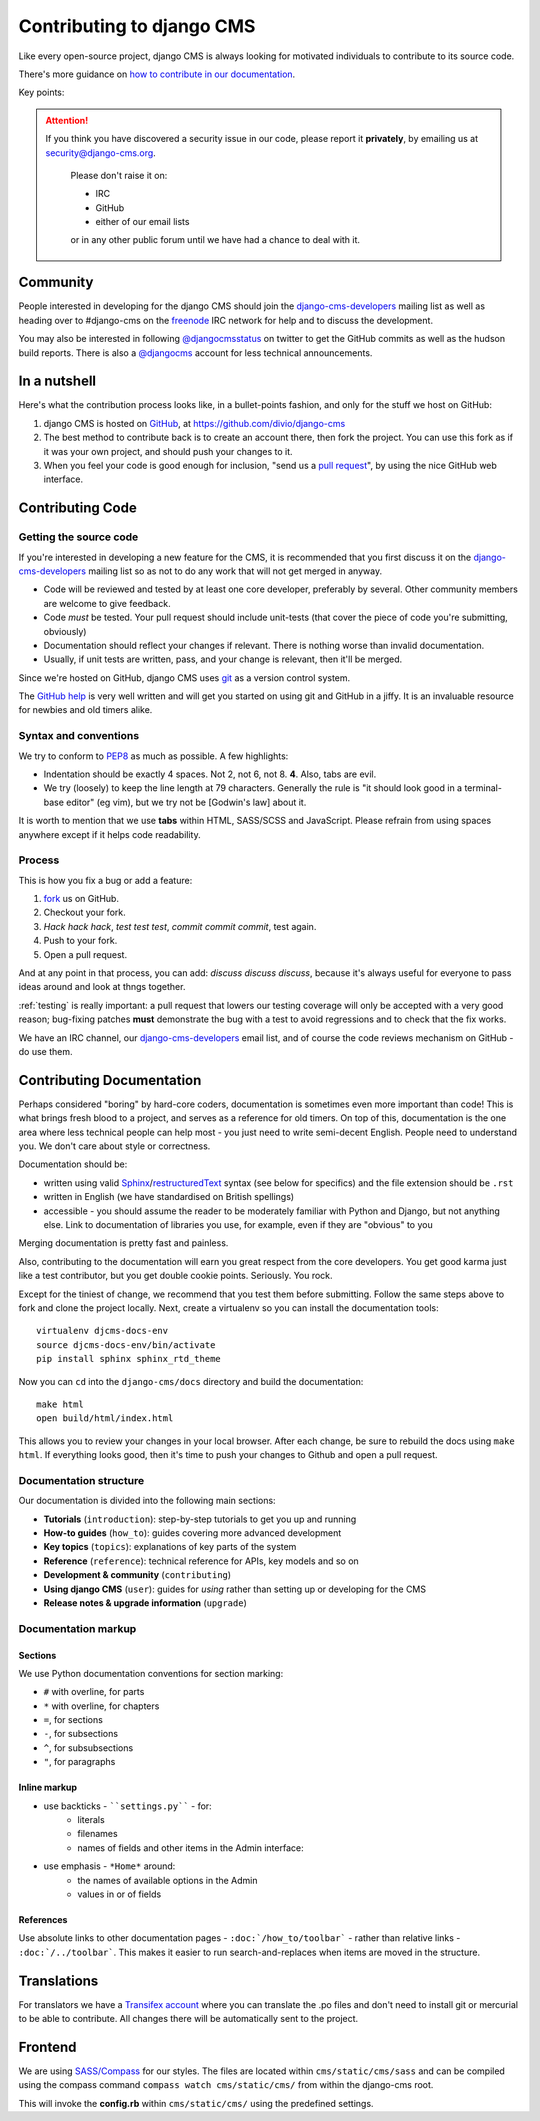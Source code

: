 ##########################
Contributing to django CMS
##########################

Like every open-source project, django CMS is always looking for motivated
individuals to contribute to its source code.

There's more guidance on `how to contribute in our documentation
<http://docs.django-cms.org/en/latest/introduction>`_.


Key points:

.. ATTENTION::

    If you think you have discovered a security issue in our code, please report
    it **privately**, by emailing us at `security@django-cms.org`_.

        Please don't raise it on:

        * IRC
        * GitHub
        * either of our email lists

        or in any other public forum until we have had a chance to deal with it.


*********
Community
*********

People interested in developing for the django CMS should join the
`django-cms-developers`_ mailing list as well as heading over to #django-cms on
the `freenode`_ IRC network for help and to discuss the development.

You may also be interested in following `@djangocmsstatus`_ on twitter to get
the GitHub commits as well as the hudson build reports. There is also a
`@djangocms`_ account for less technical announcements.


*************
In a nutshell
*************

Here's what the contribution process looks like, in a bullet-points fashion, and
only for the stuff we host on GitHub:

#. django CMS is hosted on `GitHub`_, at https://github.com/divio/django-cms
#. The best method to contribute back is to create an account there, then fork
   the project. You can use this fork as if it was your own project, and should
   push your changes to it.
#. When you feel your code is good enough for inclusion, "send us a `pull
   request`_", by using the nice GitHub web interface.


*****************
Contributing Code
*****************

Getting the source code
=======================

If you're interested in developing a new feature for the CMS, it is recommended
that you first discuss it on the `django-cms-developers`_  mailing list so as
not to do any work that will not get merged in anyway.

- Code will be reviewed and tested by at least one core developer, preferably
  by several. Other community members are welcome to give feedback.
- Code *must* be tested. Your pull request should include unit-tests (that cover
  the piece of code you're submitting, obviously)
- Documentation should reflect your changes if relevant. There is nothing worse
  than invalid documentation.
- Usually, if unit tests are written, pass, and your change is relevant, then
  it'll be merged.

Since we're hosted on GitHub, django CMS uses `git`_ as a version control system.

The `GitHub help`_ is very well written and will get you started on using git
and GitHub in a jiffy. It is an invaluable resource for newbies and old timers
alike.


Syntax and conventions
======================

We try to conform to `PEP8`_ as much as possible. A few highlights:

- Indentation should be exactly 4 spaces. Not 2, not 6, not 8. **4**. Also, tabs
  are evil.
- We try (loosely) to keep the line length at 79 characters. Generally the rule
  is "it should look good in a terminal-base editor" (eg vim), but we try not be
  [Godwin's law] about it.

It is worth to mention that we use **tabs** within HTML, SASS/SCSS and JavaScript.
Please refrain from using spaces anywhere except if it helps code readability.


Process
=======

This is how you fix a bug or add a feature:

#. `fork`_ us on GitHub.
#. Checkout your fork.
#. *Hack hack hack*, *test test test*, *commit commit commit*, test again.
#. Push to your fork.
#. Open a pull request.

And at any point in that process, you can add: *discuss discuss discuss*,
because it's always useful for everyone to pass ideas around and look at thngs
together.

:ref:`testing` is really important: a pull request that lowers our testing
coverage will only be accepted with a very good reason; bug-fixing patches
**must** demonstrate the bug with a test to avoid regressions and to check
that the fix works.

We have an IRC channel, our `django-cms-developers`_ email list,
and of course the code reviews mechanism on GitHub - do use them.


**************************
Contributing Documentation
**************************

Perhaps considered "boring" by hard-core coders, documentation is sometimes even
more important than code! This is what brings fresh blood to a project, and
serves as a reference for old timers. On top of this, documentation is the one
area where less technical people can help most - you just need to write
semi-decent English. People need to understand you. We don't care about style or
correctness.

Documentation should be:

- written using valid `Sphinx`_/`restructuredText`_ syntax (see below for
  specifics) and the file extension should be ``.rst``
- written in English (we have standardised on British spellings)
- accessible - you should assume the reader to be moderately familiar with
  Python and Django, but not anything else. Link to documentation of libraries
  you use, for example, even if they are "obvious" to you

Merging documentation is pretty fast and painless.

Also, contributing to the documentation will earn you great respect from the
core developers. You get good karma just like a test contributor, but you get
double cookie points. Seriously. You rock.

Except for the tiniest of change, we recommend that you test them before
submitting. Follow the same steps above to fork and clone the project locally.
Next, create a virtualenv so you can install the documentation tools::

    virtualenv djcms-docs-env
    source djcms-docs-env/bin/activate
    pip install sphinx sphinx_rtd_theme

Now you can ``cd`` into the ``django-cms/docs`` directory and build the documentation::

    make html
    open build/html/index.html

This allows you to review your changes in your local browser. After each
change, be sure to rebuild the docs using ``make html``. If everything looks
good, then it's time to push your changes to Github and open a pull request.

Documentation structure
=======================

Our documentation is divided into the following main sections:

* **Tutorials** (``introduction``): step-by-step tutorials to get you up and
  running
* **How-to guides** (``how_to``): guides covering more advanced development
* **Key topics** (``topics``): explanations of key parts of the system
* **Reference** (``reference``): technical reference for APIs, key models and
  so on
* **Development & community** (``contributing``)
* **Using django CMS** (``user``): guides for *using* rather than setting up or
  developing for the CMS
* **Release notes & upgrade information** (``upgrade``)


Documentation markup
====================

Sections
--------

We use Python documentation conventions for section marking:

* ``#`` with overline, for parts
* ``*`` with overline, for chapters
* ``=``, for sections
* ``-``, for subsections
* ``^``, for subsubsections
* ``"``, for paragraphs

Inline markup
-------------

* use backticks - ````settings.py```` - for:
    * literals
    * filenames
    * names of fields and other items in the Admin interface:
* use emphasis - ``*Home*`` around:
    * the names of available options in the Admin
    * values in or of fields

References
----------

Use absolute links to other documentation pages - ``:doc:`/how_to/toolbar``` -
rather than relative links - ``:doc:`/../toolbar```. This makes it easier to
run search-and-replaces when items are moved in the structure.

************
Translations
************

For translators we have a `Transifex account
<https://www.transifex.com/projects/p/django-cms/>`_ where you can translate
the .po files and don't need to install git or mercurial to be able to
contribute. All changes there will be automatically sent to the project.


    .. raw:: html

        Top translations django-cms core:<br/>

        <img border="0" src="https://www.transifex.com/projects/p/django-cms/resource/core/chart/image_png"/>


********
Frontend
********


We are using `SASS/Compass <compass-style.org>`_ for our styles. The files
are located within ``cms/static/cms/sass`` and can be compiled using the compass
command ``compass watch cms/static/cms/`` from within the django-cms root.

This will invoke the **config.rb** within ``cms/static/cms/`` using the predefined
settings.


.. _security@django-cms.org: mailto:security@django-cms.org
.. _fork: http://github.com/divio/django-cms
.. _Sphinx: http://sphinx.pocoo.org/
.. _PEP8: http://www.python.org/dev/peps/pep-0008/
.. _django-cms-developers: http://groups.google.com/group/django-cms-developers
.. _GitHub : http://www.github.com
.. _GitHub help : http://help.github.com
.. _freenode : http://freenode.net/
.. _@djangocmsstatus : https://twitter.com/djangocmsstatus
.. _@djangocms : https://twitter.com/djangocms
.. _pull request : http://help.github.com/send-pull-requests/
.. _git : http://git-scm.com/
.. _restructuredText: http://docutils.sourceforge.net/docs/ref/rst/introduction.html

